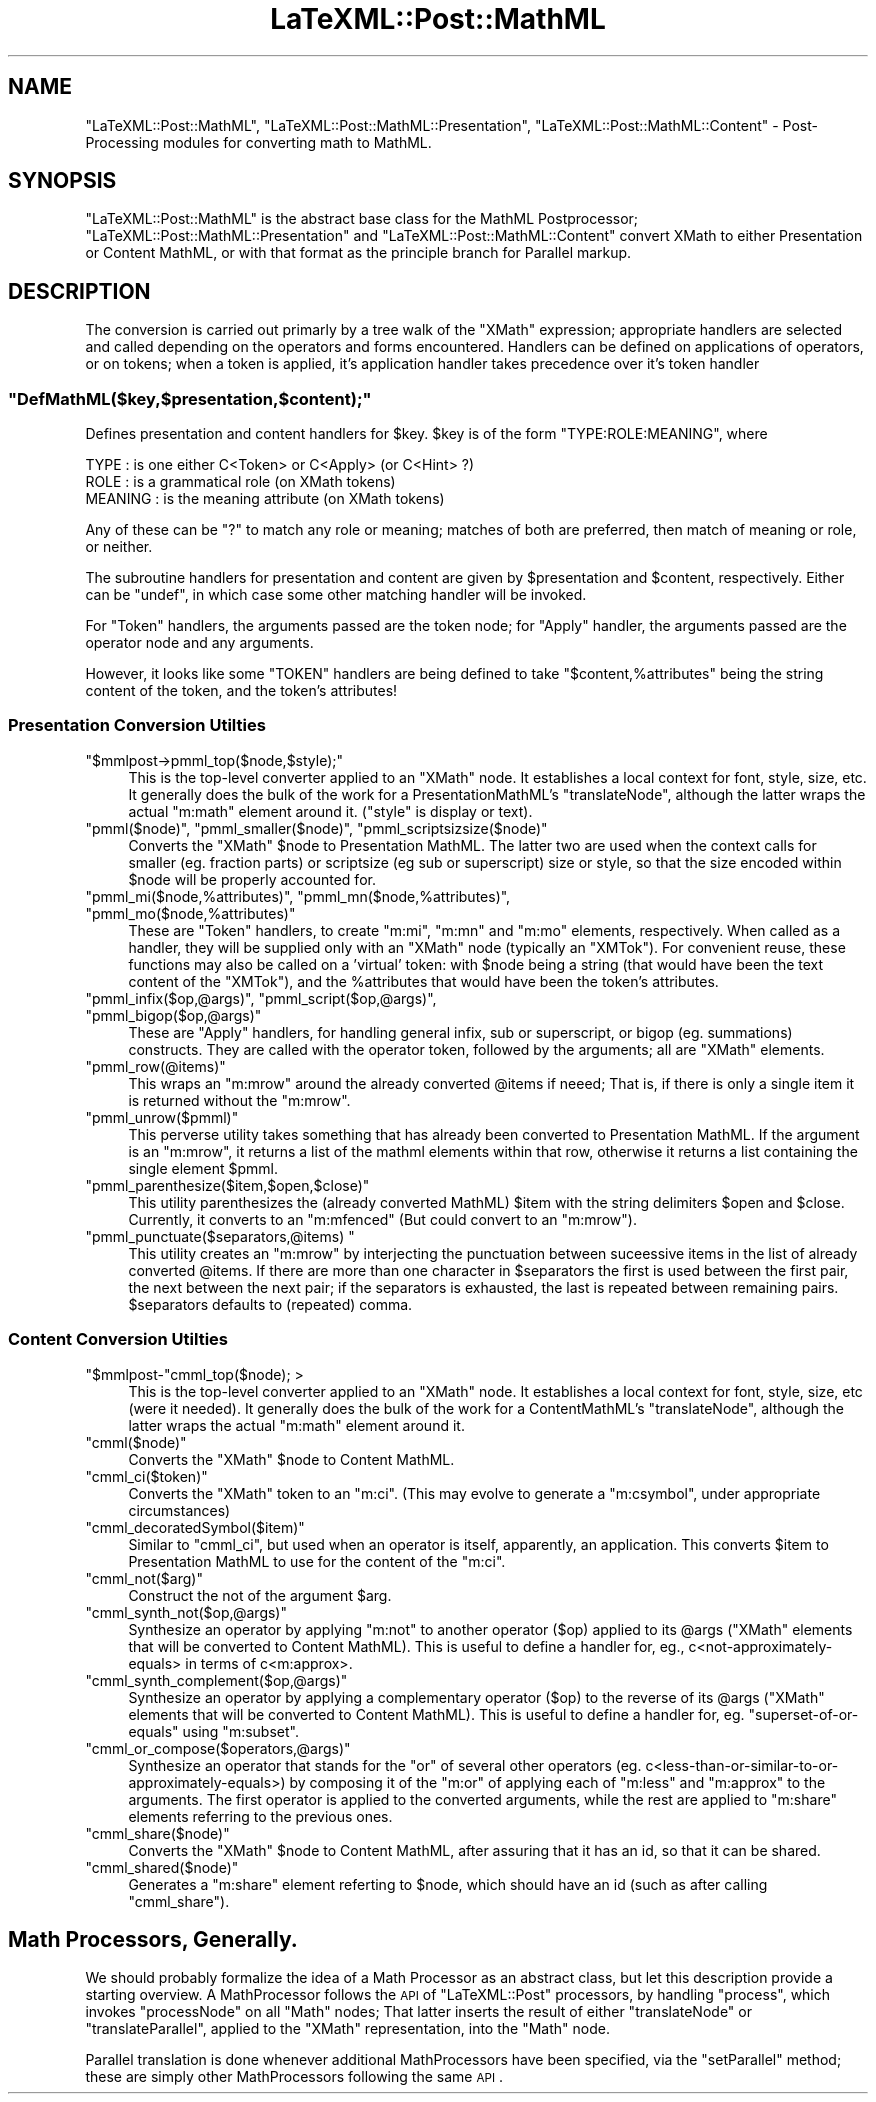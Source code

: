.\" Automatically generated by Pod::Man 2.22 (Pod::Simple 3.07)
.\"
.\" Standard preamble:
.\" ========================================================================
.de Sp \" Vertical space (when we can't use .PP)
.if t .sp .5v
.if n .sp
..
.de Vb \" Begin verbatim text
.ft CW
.nf
.ne \\$1
..
.de Ve \" End verbatim text
.ft R
.fi
..
.\" Set up some character translations and predefined strings.  \*(-- will
.\" give an unbreakable dash, \*(PI will give pi, \*(L" will give a left
.\" double quote, and \*(R" will give a right double quote.  \*(C+ will
.\" give a nicer C++.  Capital omega is used to do unbreakable dashes and
.\" therefore won't be available.  \*(C` and \*(C' expand to `' in nroff,
.\" nothing in troff, for use with C<>.
.tr \(*W-
.ds C+ C\v'-.1v'\h'-1p'\s-2+\h'-1p'+\s0\v'.1v'\h'-1p'
.ie n \{\
.    ds -- \(*W-
.    ds PI pi
.    if (\n(.H=4u)&(1m=24u) .ds -- \(*W\h'-12u'\(*W\h'-12u'-\" diablo 10 pitch
.    if (\n(.H=4u)&(1m=20u) .ds -- \(*W\h'-12u'\(*W\h'-8u'-\"  diablo 12 pitch
.    ds L" ""
.    ds R" ""
.    ds C` ""
.    ds C' ""
'br\}
.el\{\
.    ds -- \|\(em\|
.    ds PI \(*p
.    ds L" ``
.    ds R" ''
'br\}
.\"
.\" Escape single quotes in literal strings from groff's Unicode transform.
.ie \n(.g .ds Aq \(aq
.el       .ds Aq '
.\"
.\" If the F register is turned on, we'll generate index entries on stderr for
.\" titles (.TH), headers (.SH), subsections (.SS), items (.Ip), and index
.\" entries marked with X<> in POD.  Of course, you'll have to process the
.\" output yourself in some meaningful fashion.
.ie \nF \{\
.    de IX
.    tm Index:\\$1\t\\n%\t"\\$2"
..
.    nr % 0
.    rr F
.\}
.el \{\
.    de IX
..
.\}
.\"
.\" Accent mark definitions (@(#)ms.acc 1.5 88/02/08 SMI; from UCB 4.2).
.\" Fear.  Run.  Save yourself.  No user-serviceable parts.
.    \" fudge factors for nroff and troff
.if n \{\
.    ds #H 0
.    ds #V .8m
.    ds #F .3m
.    ds #[ \f1
.    ds #] \fP
.\}
.if t \{\
.    ds #H ((1u-(\\\\n(.fu%2u))*.13m)
.    ds #V .6m
.    ds #F 0
.    ds #[ \&
.    ds #] \&
.\}
.    \" simple accents for nroff and troff
.if n \{\
.    ds ' \&
.    ds ` \&
.    ds ^ \&
.    ds , \&
.    ds ~ ~
.    ds /
.\}
.if t \{\
.    ds ' \\k:\h'-(\\n(.wu*8/10-\*(#H)'\'\h"|\\n:u"
.    ds ` \\k:\h'-(\\n(.wu*8/10-\*(#H)'\`\h'|\\n:u'
.    ds ^ \\k:\h'-(\\n(.wu*10/11-\*(#H)'^\h'|\\n:u'
.    ds , \\k:\h'-(\\n(.wu*8/10)',\h'|\\n:u'
.    ds ~ \\k:\h'-(\\n(.wu-\*(#H-.1m)'~\h'|\\n:u'
.    ds / \\k:\h'-(\\n(.wu*8/10-\*(#H)'\z\(sl\h'|\\n:u'
.\}
.    \" troff and (daisy-wheel) nroff accents
.ds : \\k:\h'-(\\n(.wu*8/10-\*(#H+.1m+\*(#F)'\v'-\*(#V'\z.\h'.2m+\*(#F'.\h'|\\n:u'\v'\*(#V'
.ds 8 \h'\*(#H'\(*b\h'-\*(#H'
.ds o \\k:\h'-(\\n(.wu+\w'\(de'u-\*(#H)/2u'\v'-.3n'\*(#[\z\(de\v'.3n'\h'|\\n:u'\*(#]
.ds d- \h'\*(#H'\(pd\h'-\w'~'u'\v'-.25m'\f2\(hy\fP\v'.25m'\h'-\*(#H'
.ds D- D\\k:\h'-\w'D'u'\v'-.11m'\z\(hy\v'.11m'\h'|\\n:u'
.ds th \*(#[\v'.3m'\s+1I\s-1\v'-.3m'\h'-(\w'I'u*2/3)'\s-1o\s+1\*(#]
.ds Th \*(#[\s+2I\s-2\h'-\w'I'u*3/5'\v'-.3m'o\v'.3m'\*(#]
.ds ae a\h'-(\w'a'u*4/10)'e
.ds Ae A\h'-(\w'A'u*4/10)'E
.    \" corrections for vroff
.if v .ds ~ \\k:\h'-(\\n(.wu*9/10-\*(#H)'\s-2\u~\d\s+2\h'|\\n:u'
.if v .ds ^ \\k:\h'-(\\n(.wu*10/11-\*(#H)'\v'-.4m'^\v'.4m'\h'|\\n:u'
.    \" for low resolution devices (crt and lpr)
.if \n(.H>23 .if \n(.V>19 \
\{\
.    ds : e
.    ds 8 ss
.    ds o a
.    ds d- d\h'-1'\(ga
.    ds D- D\h'-1'\(hy
.    ds th \o'bp'
.    ds Th \o'LP'
.    ds ae ae
.    ds Ae AE
.\}
.rm #[ #] #H #V #F C
.\" ========================================================================
.\"
.IX Title "LaTeXML::Post::MathML 3pm"
.TH LaTeXML::Post::MathML 3pm "2012-07-12" "perl v5.10.1" "User Contributed Perl Documentation"
.\" For nroff, turn off justification.  Always turn off hyphenation; it makes
.\" way too many mistakes in technical documents.
.if n .ad l
.nh
.SH "NAME"
\&\f(CW\*(C`LaTeXML::Post::MathML\*(C'\fR, \f(CW\*(C`LaTeXML::Post::MathML::Presentation\*(C'\fR, \f(CW\*(C`LaTeXML::Post::MathML::Content\*(C'\fR
\&\- Post-Processing modules for converting math to MathML.
.SH "SYNOPSIS"
.IX Header "SYNOPSIS"
\&\f(CW\*(C`LaTeXML::Post::MathML\*(C'\fR is the abstract base class for the MathML Postprocessor;
\&\f(CW\*(C`LaTeXML::Post::MathML::Presentation\*(C'\fR and \f(CW\*(C`LaTeXML::Post::MathML::Content\*(C'\fR
convert XMath to either Presentation or Content MathML, or with that format
as the principle branch for Parallel markup.
.SH "DESCRIPTION"
.IX Header "DESCRIPTION"
The conversion is carried out primarly by a tree walk of the \f(CW\*(C`XMath\*(C'\fR expression;
appropriate handlers are selected and called depending on the operators and forms encountered.
Handlers can be defined on applications of operators, or on tokens;
when a token is applied, it's application handler takes precedence over it's token handler
.ie n .SS """DefMathML($key,$presentation,$content);"""
.el .SS "\f(CWDefMathML($key,$presentation,$content);\fP"
.IX Subsection "DefMathML($key,$presentation,$content);"
Defines presentation and content handlers for \f(CW$key\fR.
\&\f(CW$key\fR is of the form \f(CW\*(C`TYPE:ROLE:MEANING\*(C'\fR, where
.PP
.Vb 3
\&  TYPE    : is one either C<Token> or C<Apply> (or C<Hint> ?)
\&  ROLE    : is a grammatical role (on XMath tokens)
\&  MEANING : is the meaning attribute (on XMath tokens)
.Ve
.PP
Any of these can be \f(CW\*(C`?\*(C'\fR to match any role or meaning;
matches of both are preferred, then match of meaning
or role, or neither.
.PP
The subroutine handlers for presentation and content are given
by \f(CW$presentation\fR and \f(CW$content\fR, respectively.
Either can be \f(CW\*(C`undef\*(C'\fR, in which case some other matching
handler will be invoked.
.PP
For \f(CW\*(C`Token\*(C'\fR handlers, the arguments passed are the token node;
for \f(CW\*(C`Apply\*(C'\fR handler, the arguments passed are the operator node
and any arguments.
.PP
However, it looks like some \f(CW\*(C`TOKEN\*(C'\fR handlers are being defined
to take \f(CW\*(C`$content,%attributes\*(C'\fR being the string content of the token,
and the token's attributes!
.SS "Presentation Conversion Utilties"
.IX Subsection "Presentation Conversion Utilties"
.ie n .IP """$mmlpost\->pmml_top($node,$style);""" 4
.el .IP "\f(CW$mmlpost\->pmml_top($node,$style);\fR" 4
.IX Item "$mmlpost->pmml_top($node,$style);"
This is the top-level converter applied to an \f(CW\*(C`XMath\*(C'\fR node.
It establishes a local context for font, style, size, etc.
It generally does the bulk of the work for a PresentationMathML's \f(CW\*(C`translateNode\*(C'\fR,
although the latter wraps the actual \f(CW\*(C`m:math\*(C'\fR element around it.
(\f(CW\*(C`style\*(C'\fR is display or text).
.ie n .IP """pmml($node)"", ""pmml_smaller($node)"", ""pmml_scriptsizsize($node)""" 4
.el .IP "\f(CWpmml($node)\fR, \f(CWpmml_smaller($node)\fR, \f(CWpmml_scriptsizsize($node)\fR" 4
.IX Item "pmml($node), pmml_smaller($node), pmml_scriptsizsize($node)"
Converts the \f(CW\*(C`XMath\*(C'\fR \f(CW$node\fR to Presentation MathML.
The latter two are used when the context calls for smaller (eg. fraction parts)
or scriptsize (eg sub or superscript) size or style, so that the size encoded
within \f(CW$node\fR will be properly accounted for.
.ie n .IP """pmml_mi($node,%attributes)"", ""pmml_mn($node,%attributes)"", ""pmml_mo($node,%attributes)""" 4
.el .IP "\f(CWpmml_mi($node,%attributes)\fR, \f(CWpmml_mn($node,%attributes)\fR, \f(CWpmml_mo($node,%attributes)\fR" 4
.IX Item "pmml_mi($node,%attributes), pmml_mn($node,%attributes), pmml_mo($node,%attributes)"
These are \f(CW\*(C`Token\*(C'\fR handlers, to create \f(CW\*(C`m:mi\*(C'\fR, \f(CW\*(C`m:mn\*(C'\fR and \f(CW\*(C`m:mo\*(C'\fR elements,
respectively.  When called as a handler, they will be supplied only with an \f(CW\*(C`XMath\*(C'\fR
node (typically an \f(CW\*(C`XMTok\*(C'\fR). For convenient reuse, these functions may also be called
on a 'virtual' token: with \f(CW$node\fR being a string (that would have been the text
content of the \f(CW\*(C`XMTok\*(C'\fR), and the \f(CW%attributes\fR that would have been the token's attributes.
.ie n .IP """pmml_infix($op,@args)"", ""pmml_script($op,@args)"", ""pmml_bigop($op,@args)""" 4
.el .IP "\f(CWpmml_infix($op,@args)\fR, \f(CWpmml_script($op,@args)\fR, \f(CWpmml_bigop($op,@args)\fR" 4
.IX Item "pmml_infix($op,@args), pmml_script($op,@args), pmml_bigop($op,@args)"
These are \f(CW\*(C`Apply\*(C'\fR handlers, for handling general infix, sub or superscript,
or bigop (eg. summations) constructs.  They are called with the operator
token, followed by the arguments; all are \f(CW\*(C`XMath\*(C'\fR elements.
.ie n .IP """pmml_row(@items)""" 4
.el .IP "\f(CWpmml_row(@items)\fR" 4
.IX Item "pmml_row(@items)"
This wraps an \f(CW\*(C`m:mrow\*(C'\fR around the already converted \f(CW@items\fR if neeed;
That is, if there is only a single item it is returned without the \f(CW\*(C`m:mrow\*(C'\fR.
.ie n .IP """pmml_unrow($pmml)""" 4
.el .IP "\f(CWpmml_unrow($pmml)\fR" 4
.IX Item "pmml_unrow($pmml)"
This perverse utility takes something that has already been converted
to Presentation MathML.  If the argument is an \f(CW\*(C`m:mrow\*(C'\fR, it returns a list of the
mathml elements within that row, otherwise it returns a list containing
the single element \f(CW$pmml\fR.
.ie n .IP """pmml_parenthesize($item,$open,$close)""" 4
.el .IP "\f(CWpmml_parenthesize($item,$open,$close)\fR" 4
.IX Item "pmml_parenthesize($item,$open,$close)"
This utility parenthesizes the (already converted MathML) \f(CW$item\fR with the string delimiters
\&\f(CW$open\fR and \f(CW$close\fR.  Currently, it converts to an \f(CW\*(C`m:mfenced\*(C'\fR
(But could convert to an \f(CW\*(C`m:mrow\*(C'\fR).
.ie n .IP """pmml_punctuate($separators,@items) """ 4
.el .IP "\f(CWpmml_punctuate($separators,@items) \fR" 4
.IX Item "pmml_punctuate($separators,@items) "
This utility creates an \f(CW\*(C`m:mrow\*(C'\fR by interjecting the punctuation
between suceessive items in the list of already converted \f(CW@items\fR.
If there are more than one character in \f(CW$separators\fR the first
is used between the first pair, the next between the next pair;
if the separators is exhausted, the last is repeated between remaining pairs.
\&\f(CW$separators\fR defaults to (repeated) comma.
.SS "Content Conversion Utilties"
.IX Subsection "Content Conversion Utilties"
.ie n .IP """$mmlpost\-""cmml_top($node); >" 4
.el .IP "\f(CW$mmlpost\-\fRcmml_top($node); >" 4
.IX Item "$mmlpost-cmml_top($node); >"
This is the top-level converter applied to an \f(CW\*(C`XMath\*(C'\fR node.
It establishes a local context for font, style, size, etc (were it needed).
It generally does the bulk of the work for a ContentMathML's \f(CW\*(C`translateNode\*(C'\fR,
although the latter wraps the actual \f(CW\*(C`m:math\*(C'\fR element around it.
.ie n .IP """cmml($node)""" 4
.el .IP "\f(CWcmml($node)\fR" 4
.IX Item "cmml($node)"
Converts the \f(CW\*(C`XMath\*(C'\fR \f(CW$node\fR to Content MathML.
.ie n .IP """cmml_ci($token)""" 4
.el .IP "\f(CWcmml_ci($token)\fR" 4
.IX Item "cmml_ci($token)"
Converts the \f(CW\*(C`XMath\*(C'\fR token to an \f(CW\*(C`m:ci\*(C'\fR.
(This may evolve to generate a \f(CW\*(C`m:csymbol\*(C'\fR, under appropriate circumstances)
.ie n .IP """cmml_decoratedSymbol($item)""" 4
.el .IP "\f(CWcmml_decoratedSymbol($item)\fR" 4
.IX Item "cmml_decoratedSymbol($item)"
Similar to \f(CW\*(C`cmml_ci\*(C'\fR, but used when an operator is itself, apparently, an application.
This converts \f(CW$item\fR to Presentation MathML to use for the content of the \f(CW\*(C`m:ci\*(C'\fR.
.ie n .IP """cmml_not($arg)""" 4
.el .IP "\f(CWcmml_not($arg)\fR" 4
.IX Item "cmml_not($arg)"
Construct the not of the argument \f(CW$arg\fR.
.ie n .IP """cmml_synth_not($op,@args)""" 4
.el .IP "\f(CWcmml_synth_not($op,@args)\fR" 4
.IX Item "cmml_synth_not($op,@args)"
Synthesize an operator by applying \f(CW\*(C`m:not\*(C'\fR to another operator (\f(CW$op\fR) applied to its \f(CW@args\fR
(\f(CW\*(C`XMath\*(C'\fR elements that will be converted to Content MathML).
This is useful to define a handler for, eg., c<not\-approximately\-equals> in terms
of c<m:approx>.
.ie n .IP """cmml_synth_complement($op,@args)""" 4
.el .IP "\f(CWcmml_synth_complement($op,@args)\fR" 4
.IX Item "cmml_synth_complement($op,@args)"
Synthesize an operator by applying a complementary operator (\f(CW$op\fR) to the reverse of its \f(CW@args\fR
(\f(CW\*(C`XMath\*(C'\fR elements that will be converted to Content MathML).
This is useful to define a handler for, eg. \f(CW\*(C`superset\-of\-or\-equals\*(C'\fR using \f(CW\*(C`m:subset\*(C'\fR.
.ie n .IP """cmml_or_compose($operators,@args)""" 4
.el .IP "\f(CWcmml_or_compose($operators,@args)\fR" 4
.IX Item "cmml_or_compose($operators,@args)"
Synthesize an operator that stands for the \f(CW\*(C`or\*(C'\fR of several other operators
(eg. c<less\-than\-or\-similar\-to\-or\-approximately\-equals>) by composing it
of the \f(CW\*(C`m:or\*(C'\fR of applying each of \f(CW\*(C`m:less\*(C'\fR and \f(CW\*(C`m:approx\*(C'\fR to the arguments.
The first operator is applied to the converted arguments, while the rest
are applied to \f(CW\*(C`m:share\*(C'\fR elements referring to the previous ones.
.ie n .IP """cmml_share($node)""" 4
.el .IP "\f(CWcmml_share($node)\fR" 4
.IX Item "cmml_share($node)"
Converts the \f(CW\*(C`XMath\*(C'\fR \f(CW$node\fR to Content MathML, after assuring that it has an id,
so that it can be shared.
.ie n .IP """cmml_shared($node)""" 4
.el .IP "\f(CWcmml_shared($node)\fR" 4
.IX Item "cmml_shared($node)"
Generates a \f(CW\*(C`m:share\*(C'\fR element referting to \f(CW$node\fR, which should have 
an id (such as after calling \f(CW\*(C`cmml_share\*(C'\fR).
.SH "Math Processors, Generally."
.IX Header "Math Processors, Generally."
We should probably formalize the idea of a Math Processor as an
abstract class, but let this description provide a starting overview.
A MathProcessor follows the \s-1API\s0 of \f(CW\*(C`LaTeXML::Post\*(C'\fR processors, by
handling \f(CW\*(C`process\*(C'\fR, which invokes \f(CW\*(C`processNode\*(C'\fR on all \f(CW\*(C`Math\*(C'\fR nodes;
That latter inserts the result of either \f(CW\*(C`translateNode\*(C'\fR or
\&\f(CW\*(C`translateParallel\*(C'\fR, applied to the \f(CW\*(C`XMath\*(C'\fR representation, into the \f(CW\*(C`Math\*(C'\fR node.
.PP
Parallel translation is done whenever additional MathProcessors have
been specified, via the \f(CW\*(C`setParallel\*(C'\fR method; these are simply other
MathProcessors following the same \s-1API\s0.
